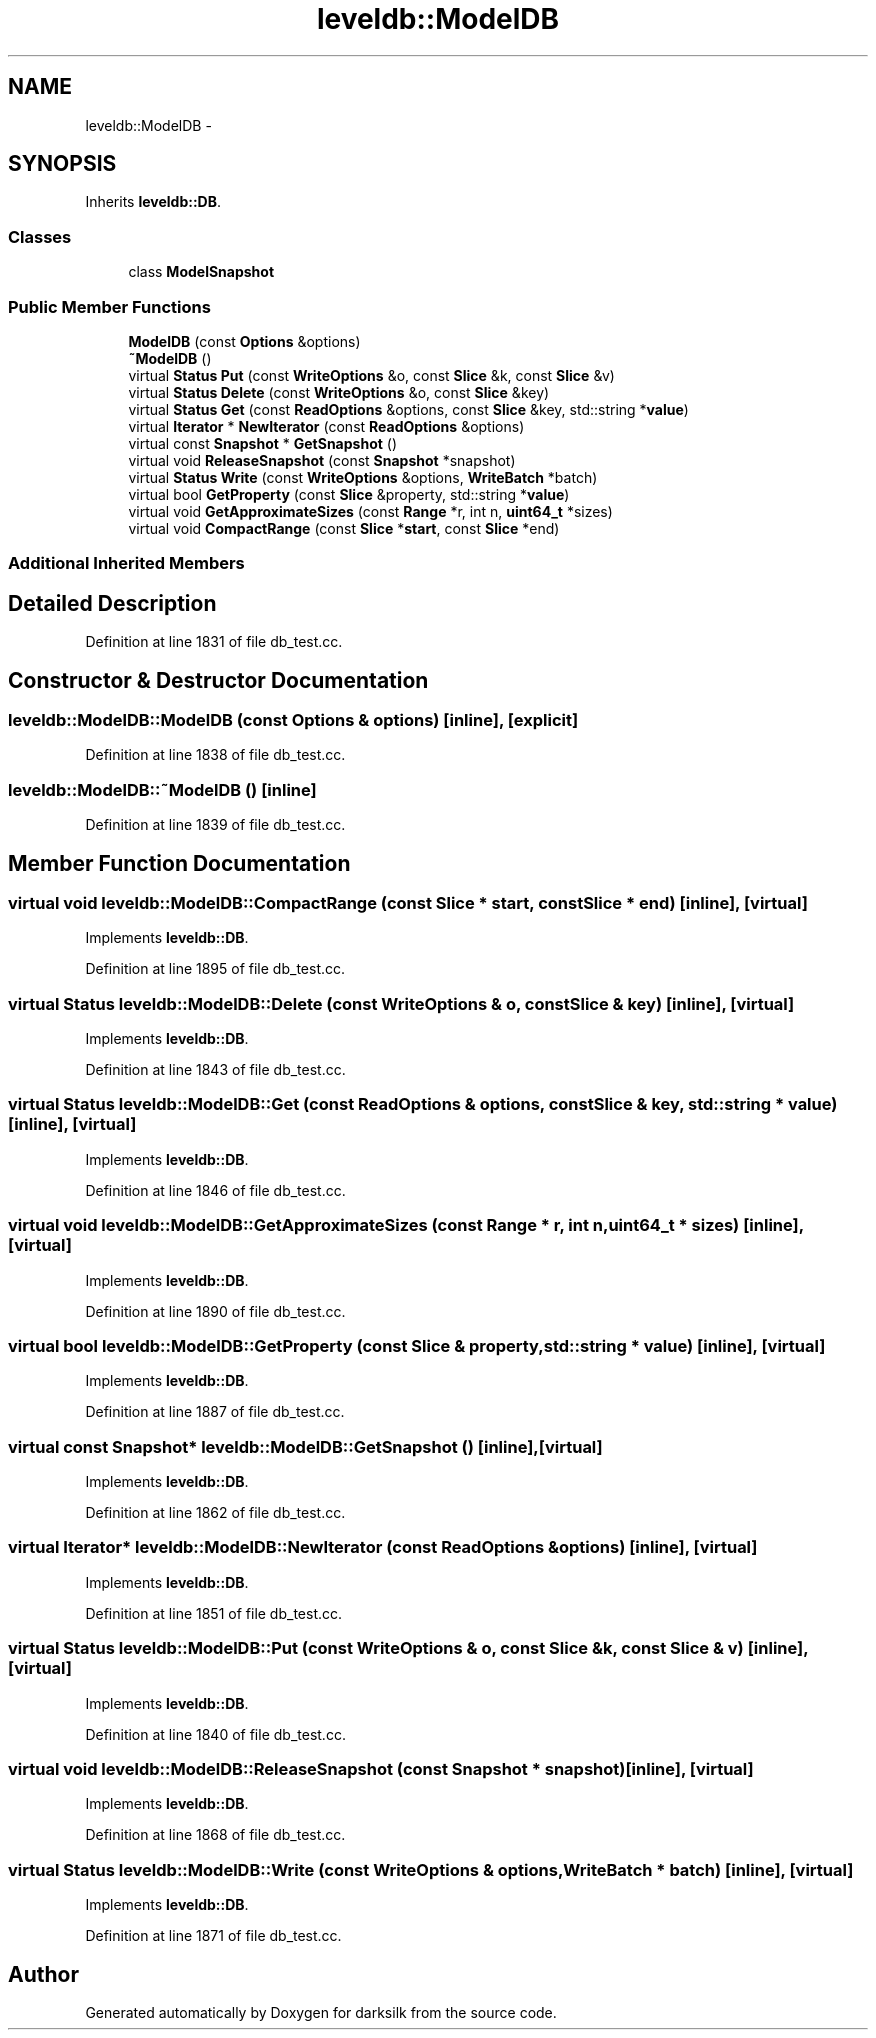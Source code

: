.TH "leveldb::ModelDB" 3 "Wed Feb 10 2016" "Version 1.0.0.0" "darksilk" \" -*- nroff -*-
.ad l
.nh
.SH NAME
leveldb::ModelDB \- 
.SH SYNOPSIS
.br
.PP
.PP
Inherits \fBleveldb::DB\fP\&.
.SS "Classes"

.in +1c
.ti -1c
.RI "class \fBModelSnapshot\fP"
.br
.in -1c
.SS "Public Member Functions"

.in +1c
.ti -1c
.RI "\fBModelDB\fP (const \fBOptions\fP &options)"
.br
.ti -1c
.RI "\fB~ModelDB\fP ()"
.br
.ti -1c
.RI "virtual \fBStatus\fP \fBPut\fP (const \fBWriteOptions\fP &o, const \fBSlice\fP &k, const \fBSlice\fP &v)"
.br
.ti -1c
.RI "virtual \fBStatus\fP \fBDelete\fP (const \fBWriteOptions\fP &o, const \fBSlice\fP &key)"
.br
.ti -1c
.RI "virtual \fBStatus\fP \fBGet\fP (const \fBReadOptions\fP &options, const \fBSlice\fP &key, std::string *\fBvalue\fP)"
.br
.ti -1c
.RI "virtual \fBIterator\fP * \fBNewIterator\fP (const \fBReadOptions\fP &options)"
.br
.ti -1c
.RI "virtual const \fBSnapshot\fP * \fBGetSnapshot\fP ()"
.br
.ti -1c
.RI "virtual void \fBReleaseSnapshot\fP (const \fBSnapshot\fP *snapshot)"
.br
.ti -1c
.RI "virtual \fBStatus\fP \fBWrite\fP (const \fBWriteOptions\fP &options, \fBWriteBatch\fP *batch)"
.br
.ti -1c
.RI "virtual bool \fBGetProperty\fP (const \fBSlice\fP &property, std::string *\fBvalue\fP)"
.br
.ti -1c
.RI "virtual void \fBGetApproximateSizes\fP (const \fBRange\fP *r, int n, \fBuint64_t\fP *sizes)"
.br
.ti -1c
.RI "virtual void \fBCompactRange\fP (const \fBSlice\fP *\fBstart\fP, const \fBSlice\fP *end)"
.br
.in -1c
.SS "Additional Inherited Members"
.SH "Detailed Description"
.PP 
Definition at line 1831 of file db_test\&.cc\&.
.SH "Constructor & Destructor Documentation"
.PP 
.SS "leveldb::ModelDB::ModelDB (const \fBOptions\fP & options)\fC [inline]\fP, \fC [explicit]\fP"

.PP
Definition at line 1838 of file db_test\&.cc\&.
.SS "leveldb::ModelDB::~ModelDB ()\fC [inline]\fP"

.PP
Definition at line 1839 of file db_test\&.cc\&.
.SH "Member Function Documentation"
.PP 
.SS "virtual void leveldb::ModelDB::CompactRange (const \fBSlice\fP * start, const \fBSlice\fP * end)\fC [inline]\fP, \fC [virtual]\fP"

.PP
Implements \fBleveldb::DB\fP\&.
.PP
Definition at line 1895 of file db_test\&.cc\&.
.SS "virtual \fBStatus\fP leveldb::ModelDB::Delete (const \fBWriteOptions\fP & o, const \fBSlice\fP & key)\fC [inline]\fP, \fC [virtual]\fP"

.PP
Implements \fBleveldb::DB\fP\&.
.PP
Definition at line 1843 of file db_test\&.cc\&.
.SS "virtual \fBStatus\fP leveldb::ModelDB::Get (const \fBReadOptions\fP & options, const \fBSlice\fP & key, std::string * value)\fC [inline]\fP, \fC [virtual]\fP"

.PP
Implements \fBleveldb::DB\fP\&.
.PP
Definition at line 1846 of file db_test\&.cc\&.
.SS "virtual void leveldb::ModelDB::GetApproximateSizes (const \fBRange\fP * r, int n, \fBuint64_t\fP * sizes)\fC [inline]\fP, \fC [virtual]\fP"

.PP
Implements \fBleveldb::DB\fP\&.
.PP
Definition at line 1890 of file db_test\&.cc\&.
.SS "virtual bool leveldb::ModelDB::GetProperty (const \fBSlice\fP & property, std::string * value)\fC [inline]\fP, \fC [virtual]\fP"

.PP
Implements \fBleveldb::DB\fP\&.
.PP
Definition at line 1887 of file db_test\&.cc\&.
.SS "virtual const \fBSnapshot\fP* leveldb::ModelDB::GetSnapshot ()\fC [inline]\fP, \fC [virtual]\fP"

.PP
Implements \fBleveldb::DB\fP\&.
.PP
Definition at line 1862 of file db_test\&.cc\&.
.SS "virtual \fBIterator\fP* leveldb::ModelDB::NewIterator (const \fBReadOptions\fP & options)\fC [inline]\fP, \fC [virtual]\fP"

.PP
Implements \fBleveldb::DB\fP\&.
.PP
Definition at line 1851 of file db_test\&.cc\&.
.SS "virtual \fBStatus\fP leveldb::ModelDB::Put (const \fBWriteOptions\fP & o, const \fBSlice\fP & k, const \fBSlice\fP & v)\fC [inline]\fP, \fC [virtual]\fP"

.PP
Implements \fBleveldb::DB\fP\&.
.PP
Definition at line 1840 of file db_test\&.cc\&.
.SS "virtual void leveldb::ModelDB::ReleaseSnapshot (const \fBSnapshot\fP * snapshot)\fC [inline]\fP, \fC [virtual]\fP"

.PP
Implements \fBleveldb::DB\fP\&.
.PP
Definition at line 1868 of file db_test\&.cc\&.
.SS "virtual \fBStatus\fP leveldb::ModelDB::Write (const \fBWriteOptions\fP & options, \fBWriteBatch\fP * batch)\fC [inline]\fP, \fC [virtual]\fP"

.PP
Implements \fBleveldb::DB\fP\&.
.PP
Definition at line 1871 of file db_test\&.cc\&.

.SH "Author"
.PP 
Generated automatically by Doxygen for darksilk from the source code\&.
